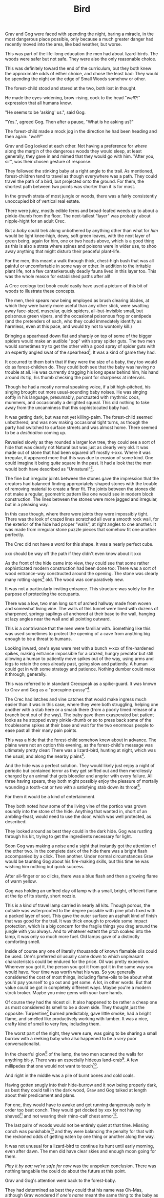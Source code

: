 #+title: Bird
#+HTML_HEAD: <link rel="stylesheet" type="text/css" href="../index.css" />
#+OPTIONS: num:nil

Grav and Gog were faced with spending the night, baring a miracle, in the most dangerous place possible, only because a much greater danger had recently moved into the area, like bad weather, but worse.

This was part of the life-long education the men had about lizard-birds.  The woods were safer but not safe. They were also the only reasonable choice.

This was definitely toward the end of the curriculum, but they both knew the approximate odds of either choice, and chose the least bad: They would be spending the night on the edge of Small Woods somehow or other.

The forest-child stood and stared at the two, both lost in thought.

He made the eyes-widening, brow-rising, cock to the head "/well?!/" expression that all humans know.

"He seems to be 'asking' us.", said Gog.

"Yes.", agreed Gog. Then after a pause, "What is he asking us?"

The forest-child made a mock jog in the direction he had been heading and then again: "/well?/"

Grav and Gog looked at each other. Not having a preference for /where/ along the margin of the dangerous woods they would sleep, at least generally, they gave in and mimed that they would go with him. "After you, sir", was their chosen gesture of response.

They followed the stinking baby at a right angle to the trail. As mentioned, forest-children tend to travel as though everywhere was a path. They could travel the path of a bird, but projected onto the ground. For them, the shortest path between two points was shorter than it is for most.

In the growth strata of most jungle or woods, there was a fairly consistently unoccupied bit of vertical real estate.

There were juicy, mostly edible ferns and broad-leafed weeds up to about a pinkie-thumb from the floor. The next-tallest "layer" was probably about nipple-hight for an adult Crec.

But a /baby/ could trek along unbothered by anything other than what for /him/ would be light knee-high, dewy, soft green leaves, with the next layer of green being, again for him, one or two heads above, which is a good thing as this is also a strata where spines and poisons were in wider use, to shoo away anything that might disturb their peaceful plant-life.

For the men, this meant a walk through thick, chest-high bush that was all painful or uncomfortable in some way or other. In addition to the irritable plant life, not a few cantankerously deadly fauna lived in this layer too. This was the whole reason for established paths after all!

A Crec ecology text book could easily have used a picture of this bit of woods to illustrate these concepts.

The men, their spears now being employed as brush clearing blades, at which they were barely more useful than any other stick, were swatting away face-sized, muscular, quick spiders, all-but-invisible small, but poisonous green vipers, and the occasional poisonous frog or centipede (and the pretenders of each, who they could immedately identify as harmless, even at this pace, and would try not to wontonly kill.)

Bringing a spearhead down flat and sharply on top of some of the bigger spiders would make an audible "pop" with spray spider guts. The two men would sometimes try to get the other with a good spray of spider guts with an expertly angled swat of the spearhead[fn:: In the modern game of golf, this is known as a 'chip'.]. It was a kind of game they had.

It occurred to them both that if they were the size of a baby, they too would do as forest-children do. They could both see that the baby was having no trouble at all. He was currently dragging his long spear behind him, his hand around its tip, his thumb checking the point for sharpness at intervals.

Though he had a mostly normal speaking voice, if a bit high-pitched, his singing brought out more usual-sounding baby noises. He was singing softly in his language, presumably, punctuated with rhythmic coos, mummers, and occasionally a delighted squeal. This did nothing to take away from the uncanniness that this sophistocated baby had.

It was getting dark, but was not yet killing-palm. The forest-child seemed unbothered, and was now making occasional tight turns, as though the party had switched to surface streets and was almost home. There seemed to be a /destination/ coming up.

Revealed slowly as they rounded a larger low tree, they could see a sort of hide that was clearly not Natural but was just as clearly very old. It was made out of stone that had been squared off mostly <-xxx. Where it was irregular, it appeared more that this was due to erosion of some kind. One could imagine it being /quite/ square in the past. It had a look that the men would both have described as "Unnatural"[fn:: This had a distinctly positive connotation. It had the sense of 'made by skilled cavepeople for utility and comfort.'].

The fine but irregular joints between the stones gave the impression that the creators had balanced finding appropriately-shaped stones with the trouble of removing material to create a finer fit. The joints between the stones did not make a regular, geometric pattern like one would see in modern block construction. The lines between the stones were more jagged and irregular, but in a pleasing way.

In this case though, where there were joints they were impossibly tight. There was the look of crazed lines scratched all over a smooth rock wall, for the exterior of the hide had proper "walls", at right angles to one another. It was made from irregular stone puzzle pieces that somehow fit one another perfectly.

The Crec did not have a word for this shape. It was a nearly perfect cube.

xxx should be way off the path if they didn't even know about it xxx

As the front of the hide came into view, they could see that some rather sophisticated modern construction had been done too: There was a sort of wood entrance-way constructed around the opening. The stone was clearly many rotting-ages[fn:: A 'rotting-age' is reckoned to be the time required for a fallen tree to rot completely back into soil. The Crec knew this was an imprecise unit of time. Part of the point was: It's such a long time, that one needn't nit-pick about whether the tree was "fully rotted" by this point or the other.] old. The wood was comparatively new.

It was not a particularly inviting entrance. This structure was solely for the purpose of protecting the occupants.

There was a low, two man long sort of arched hallway made from woven and somewhat living vine. The walls of this tunnel were lined with dozens of sharpened, springy saplings all anchored at their base to the wall, hanging at lazy angles near the wall and all pointing outward.

This is a contrivance that the men were familiar with. Something like this was used sometimes to protect the opening of a cave from anything big enough to be a threat to humans.

Looking inward, one's eyes were met with a bunch <-xxx of fire-hardened spikes, making entrance impossible for a crazed, hungry predator but still allowing a human to patiently move spikes out of the way, using arms and legs to retain the ones already past, going slow and patiently. A human could get in with some strategy and patience. Nothing dumber could make it through, generally.

This was referred to in standard Crecspeak as a spike-guard. It was known to Grav and Gog as a "porcupine-pussy"[fn:: They thought this much more descriptive and poetic.].

The Crec had latches and vine catches that would make ingress much easier than it was in this case, where they were both struggling, helping one another with a stab here or a smack there (from a poorly timed release of a branch bent out of the way). The baby gave them exasperated but patient looks as he stopped every pinkie-thumb or so to press back some of the troublesome spikes at their base and wait for the two enormous people to ease past all their many pain points.

This was a hide that the forest-child somehow knew about in advance. The plains were not an option this evening, as the forest-child's message was ultimately pretty clear: There was a lizard-bird, hunting at night, which was the usual, and along the nearby plains[fn:: Which was also usual for a lizard-bird, though they were so rare as daily experiences go they hadn't really anticipated this particular problem, really. Caveman Thag would have been disappointed.].

And the hide was a perfect solution. They would likely just enjoy a night of periodic but contained terror as they get sniffed out and then mercilessly charged by an animal that gets bloodier and angrier with every failure. All three having spears, they both might possibly enjoy the pleasure of mortally wounding a tooth-cat or two with a satisfying stab down its throat[fn:: Tooth-cats were /hated/ among the Crec. Tooth-cats were for them what wolves are for settler sheep farmers. There was a mindless hatred. They would see no downside to all-out extension. Every Crec was at most two or three relations away from someone who had been killed and eaten by a tooth-cat.].

For them it would be a kind of entertainment.

They both noted how some of the living vine of the portico was grown soundly into the stone of the hide. Anything that wanted in, short of an ambling-feast, would need to use the door, which was well protected, as described.

They looked around as best they could in the dark hide. Gog was rustling through his kit, trying to get the ingredients necessary for light.

Soon Gog was making a noise and a sight that instantly got the attention of the other two. In the complete dark of the hide there was a bright flash accompanied by a click. Then another. Under normal circumstances Grav would be taunting Gog about his fire-making skills, but this time he was wishing him nothing but quick success.

After all-finger or so clicks, there was a blue flash and then a growing flame of warm yellow.

Gog was holding an unfired clay oil lamp with a small, bright, efficient flame at the tip of its sturdy, short nozzle.

This is a kind of travel lamp carried in nearly all kits. Though porous, the outside was waterproofed to the degree possible with pine pitch fixed with a packed layer of soot. This gave the outer surface an asphalt kind of finish that was good for the trail. It was thick enough to provide some impact protection, which is a big concern for the fragile things you drag around the jungle with you always. And to whatever extent the pitch soaked into the lamp, it was only so much more fuel. Old lamps gave of a distinctly comforting smell.

Inside of course any one of literally thousands of known flamable oils could be used. One's preferred oil usually came down to which unpleasant characteristcs could be endured for the price. Oil was pretty expensive. Wherever you got it, the person you got it from got it in the same way you would have. Your time was worth what his was. So you generally considered the cost of most things, including flame-oils to be about what you'd pay yourself to go out and get some. A lot, in other words. But that value could be got in completely different ways. Maybe you're a modern stock broker. Maybe you mine gems with your bare hands.

Of course they had the nicest oil. It also happened to be rather a cheap one as most considered its smell to be a down side. They thought just the opposite: Turpentine[fn:: More or less.] burned predictably, gave little smoke, had a bright flame, and smelled like productively working with lumber. It was a nice, crafty kind of smell to very few, including them.

The worst part of the night, they were sure, was going to be sharing a small burrow with a reeking baby who also happened to be a /very/ poor conversationalist.

In the cheerful glow[fn:: For that is what it was.] of the lamp, the two men scanned the walls for anything bit-y. There was an especially hideous land-crab[fn:: Crec knew plenty about crabs. They were 'exotic' this far away from any source, but they knew well the body plan, the innards, and the delightful /taste/ of crab. The shells were always kept around for some user or other. All you needed was a rich uncle willing to let you sift through his garbage. Being familiar, somewhere far back in the Crecspeak family tree, someone noticed that this spider, the variety they shared the hide with, looked very much like a crab, had a lot of the same kinds of spines, made a similar clicking when crawling along rock, and provided an almost identical eating experience to their "delicacy" cousins. They were more plentiful, but tasted distinctly worse than actual crab, so it was more "just a name" except to the very hungry. And they were harmless. Huge, but harmless. And also slow and shy until startled.]. A few millipedes that one would not want to touch[fn:: Nothing capable of spraying.].

And right in the middle was a pile of burnt bones and cold coals.

Having gotten snugly into their hide-burrow and it now being properly dark, as best they could tell in the dark wood, Grav and Gog talked at length about their predicament and plans.

For one, they would have to awake and get running dangerously early in order too beat conch. They would get docked by xxx for not having shaved[fn:: xx] and not wearing their rhino-calf chest armor[fn:: xxx].

The last palm of woods would not be entirely quiet at that time. Missing conch was punishable[fn:: xxx] and they were balancing the penalty for that with the reckoned odds of getting eaten by one thing or another along the way.

It was not unusual for a lizard-bird to continue its hunt until early morning, even after dawn. The men did have clear skies and enough moon going for them.

/Play it by ear; we're safe for now/ was the unspoken conclusion. There was nothing tangabile the could do about the future at this point.

Grav and Gog's attention went back to the forest-baby.

They had determined as best they could that his name was Oh-Mas, although Grav wondered if /one's name/ meant the same thing to the baby as it did to them.

He had an idea that, /yes/, they had names, /of a sort/, but /it was complicated/. Just as the instincts that forest-children have about language in general could be leveraged to get their attention, similarly did Oh-Mas' constant chattering give the impression that there was 'a lot going on there'.

Oh-Mas too was working with fire.

He had packed a large pipe and was lighting a twig to get things going.

There was a lot to know about smoking plant matter out here.

Grav and Gog were instantly curious. There were so many plants in Nature, and so little time to experiment, that relying on those from strange parts to introduce you to a new find was often fruitful.

He had no whole leaves that they could inspect. Grav and Gog took small pinches as specimens and stored them safely in case it turned out there was important medicinal knowledge at stake.

"Gog, I think we need to go easy. There's no judging its power from appearnces."

"Sure. We need our wits about us. Let us just calibrate ourselves by supposing it has the force of toad-weed."

Grav laughed remembering how sick-monkey and randy-monkey they had become with the Balrag girls.

"Ok. Well, I will take exactly half of that and so will you."

"Agreed."

Oh-Mas had his pipe going by now and had filled the top half of the burrow with laminar green smoke. The appearance of the smoke alone would have been a warning to more experienced reflect-soul-trekkers.

Without ceremony, Gog grabbed the pipe from the baby. For a very brief instant he made a very baby-like "whaa" which he clipped sharply, switching to a friendly, generous demeanor.

Gog never mistook Oh-Mas for an actual baby again. There was a restrained civility in the forest-child sometimes that made the men wonder if he was always in control of himself.

After watching this and mindlessly accepting the pipe from Gog, Grav's next memory was he and Gog were laying face-up with the tops of their heads inches appart and each man's feet almost touching the enclosure's inner walls.

They were staring up. They had been in a long, convoluted conversation following some of the most inspired trains of thought probably for palm when he "came to". He had been both exploring his inner mind and having a deep conversation with Gog at the same time, Gog's voice being more or less detatched and coming from nowhere. He wasn't aware nor did he really care where Gog 'was'.

The thing that brought his sick-monkey around was Oh-Mas snarling out at the opening, and more or less normal, but loud breathing from an all-finger all-finger all-finger gourd predator of some kind. Most likely a tooth-cat.

They could see the very tip of one claw slipping in and out of the vine-work nearest the stone. The mass of vine was probably three parts of four of one pinkie-thumb in thicknest at the least. The claw, whoever's claw, was at least that long.

And it belonged to an animal smart enough to start work immediately on tearing the vine trapway away from the hide altogether, which for an averaged sized male cat would mean sure death, as it could probably fit a good way into the opening and its reach was enough to at least poke enough holes in you to end you.

The gaps between the vine provied enough space for the Oh-Mas to jab it a few times pretty good, to which it audibly reacted, which is a good sign.

Grav and Gog continued to state at the ceiling.

The battle cries of the baby got intense enough to interest them and rolling their heads over to watch the show.

There would be no more talking for a while. The animal, initially just hungry was now mad with rage and sought revenge. Having glimpsed the animal that was doing all the damage the cat was also a bit disgusted with himself. /This little animal, and any friends it might have in there must die this night. No one must know of this/ the cat may have thought.

Grav and Gog could now clearly see the mad beast at the end of the tunnel, the cat taking some time to just express his anger just in front and those spikes now appearing hoplessly flimsy from this side.

Whatever the danger, the two men were captivated.

The cats fangs looked like polished tin, and seemed to be devoid of defect. The gums anchoring the fangs were not pink but blood red, almost purple. Gog felt he could /see/ how tightly those fangs were held by those gums, which seemed to be made of flexing muscle, actively holding, wielding those fangs. The symetrical tongue, tucked fark back in the throat had spikes that went from simi-transparent crystal where they were rooted in the toung to shiny black at the sharp tips, like terantula fangs.

As if in place of spume, the tiger dripped think, undiluted blood from its mouth, it had no apparent wound in its mouth, but its throat could have easily been pierced so furious and sure were Oh-Mas' jabs.

It was drooling blood and pulsing bright pink foam out of the sides of its mouth in pluses, a bit more pushed out with each breath.

More purple-pink gum would be exposed with every high screech-like roar.

It was pissed.

Crazed, the baby grabbed the only lit lamp and smartly slung it hard right onto the cat's brow, where it shattered, covering the cat with lighted pine pitch from the nearly-full lamp.

This roused the men, both of whom scrambled together in Grav's kit to get his lamp. Gog found it first and hurriedly lit some dry litter from the hide's stone floor with embers from Oh-Mas' pipe, which he set to gloaing with a few puffs of air beforehand.

With a heavier dried leaf from this he finally lit his lamp. Looking up he realized that light availability was not a problem for the time being. The cat's front half was fully alight. It had a sort of mane of standing hackles between its shoulder blades of made of fire. The liquid ran down his back and ribcage and also down the outside of its front legs, and the flame followed.

The cat spent a few drop-stone seemingly calmed by the fire. It was pacing in a circle as if thinking of lying down.

But then the cat snapped.

It charged the opening, propelling its whole body with hind legs and making syncronized swats with both fore limbs, claws extended. The cat was doing a sort of wheelie, propping up the front half of its body with accelerating rage.

It's swatting, almost clapping, but with paws not quite meeting, got more rappid as he approached[fn:: This can be seen in modern domesticated casts. It's known as 'fuck your shit up' mode.].

xxx sure seems like if cats like that walking around, no one would go outside.


So long as it stayed where it was, all was safe.

Things began to feel unsafe for the men when they looked at its eyes, 


xxx

xxx
xxx they fight off animals
xxx one gets its claws in and tries to tear away the whole "tunnel" structure.
xxx they remark repeatedly about the stink.
xxx maybe the baby has a peace pipe?
xxx   - "we should take it easy. remember last time."
xxx   - baby smokes a shitload
xxx   - maybe they smoke, the men get paralyzed with "visions", baby
xxx     fights off everything by himself. (useless big people)
xxx they "wake up" get ready to, have a tearful goodbye with their
xxx new babyfriend.
xxx
xxx they cross the plains, maybe swat off a lizard-bird.
xxx They pass Verk's palace, remark or something.
xxx
xxx They get there. Find some musty, dusty armor to throw on, ill fitting.
xxx
xxx They /just make it/ to conch, stand at attention
xxx
xxx They get taken aside by someone. "Hey, you guys found that thing right?
xxx Can you find me one?..." They are able to ditch club drill and do
xxx something cool instead.

--

Off the trails and off the plains meant /in the woods/ adjacent to Snare Plains, a place where rich biome met rich biome and all kinds of killing went on. It was, in literal terms, "between the plains and the woods"[fn:: Which of course is the Crec expression that means 'between a rock and a hard place'. 'The plains' being haunted by something like a lizard-bird in the metaphor.] This was a phrase that was bandied about, but it was no joke to be in there any more than is, say to be caught in /the undertow/.

And yet there they were. The forest-child was in-the-know about such things. There was no doubt. Lizard-bird aren't /everywhere/ in Crec. Given plenty of other factors, it took several hundred square miles to support just one. So they are rare, territorial, and deadly deadly. You might think in terms of the lizard-bird being to the Crec what great white shark is to modern humans, supposing of course that modern humans spend all their time swimming at the beach. These sky-trolling sharks were a lot less hypothetical, in other words; a lot more day-to-day. You were always right on the sky's shore, after all.
